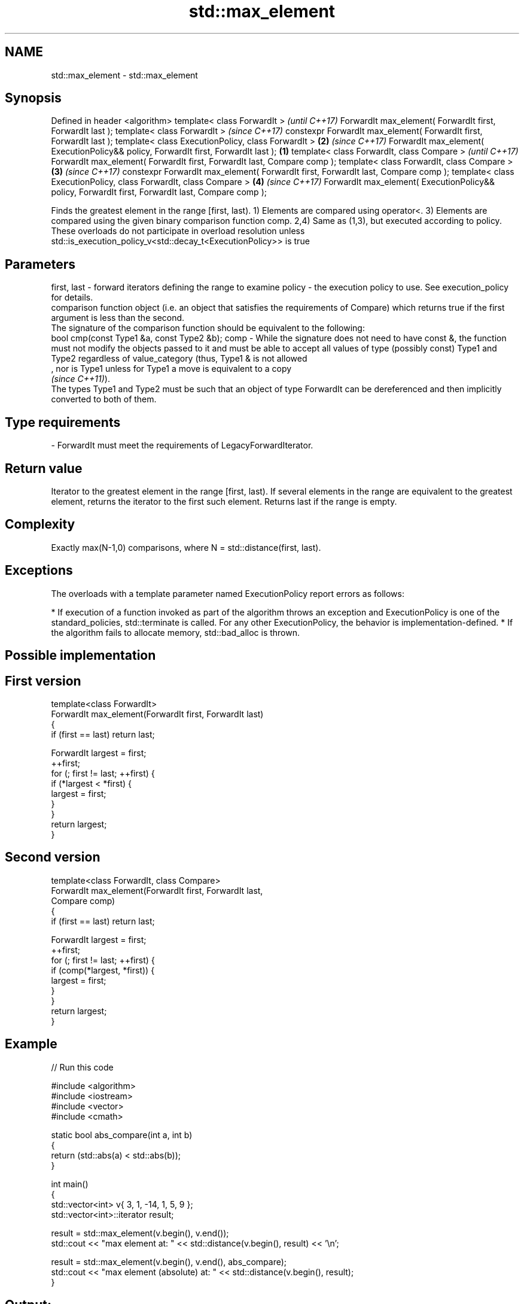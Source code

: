 .TH std::max_element 3 "2020.03.24" "http://cppreference.com" "C++ Standard Libary"
.SH NAME
std::max_element \- std::max_element

.SH Synopsis

Defined in header <algorithm>
template< class ForwardIt >                                                                               \fI(until C++17)\fP
ForwardIt max_element( ForwardIt first, ForwardIt last );
template< class ForwardIt >                                                                               \fI(since C++17)\fP
constexpr ForwardIt max_element( ForwardIt first, ForwardIt last );
template< class ExecutionPolicy, class ForwardIt >                                                    \fB(2)\fP \fI(since C++17)\fP
ForwardIt max_element( ExecutionPolicy&& policy, ForwardIt first, ForwardIt last );               \fB(1)\fP
template< class ForwardIt, class Compare >                                                                              \fI(until C++17)\fP
ForwardIt max_element( ForwardIt first, ForwardIt last, Compare comp );
template< class ForwardIt, class Compare >                                                            \fB(3)\fP               \fI(since C++17)\fP
constexpr ForwardIt max_element( ForwardIt first, ForwardIt last, Compare comp );
template< class ExecutionPolicy, class ForwardIt, class Compare >                                         \fB(4)\fP           \fI(since C++17)\fP
ForwardIt max_element( ExecutionPolicy&& policy, ForwardIt first, ForwardIt last, Compare comp );

Finds the greatest element in the range [first, last).
1) Elements are compared using operator<.
3) Elements are compared using the given binary comparison function comp.
2,4) Same as (1,3), but executed according to policy. These overloads do not participate in overload resolution unless std::is_execution_policy_v<std::decay_t<ExecutionPolicy>> is true

.SH Parameters


first, last - forward iterators defining the range to examine
policy      - the execution policy to use. See execution_policy for details.
              comparison function object (i.e. an object that satisfies the requirements of Compare) which returns true if the first argument is less than the second.
              The signature of the comparison function should be equivalent to the following:
              bool cmp(const Type1 &a, const Type2 &b);
comp        - While the signature does not need to have const &, the function must not modify the objects passed to it and must be able to accept all values of type (possibly const) Type1 and Type2 regardless of value_category (thus, Type1 & is not allowed
              , nor is Type1 unless for Type1 a move is equivalent to a copy
              \fI(since C++11)\fP).
              The types Type1 and Type2 must be such that an object of type ForwardIt can be dereferenced and then implicitly converted to both of them. 
.SH Type requirements
-
ForwardIt must meet the requirements of LegacyForwardIterator.


.SH Return value

Iterator to the greatest element in the range [first, last). If several elements in the range are equivalent to the greatest element, returns the iterator to the first such element. Returns last if the range is empty.

.SH Complexity

Exactly max(N-1,0) comparisons, where N = std::distance(first, last).

.SH Exceptions

The overloads with a template parameter named ExecutionPolicy report errors as follows:

* If execution of a function invoked as part of the algorithm throws an exception and ExecutionPolicy is one of the standard_policies, std::terminate is called. For any other ExecutionPolicy, the behavior is implementation-defined.
* If the algorithm fails to allocate memory, std::bad_alloc is thrown.


.SH Possible implementation


.SH First version

  template<class ForwardIt>
  ForwardIt max_element(ForwardIt first, ForwardIt last)
  {
      if (first == last) return last;

      ForwardIt largest = first;
      ++first;
      for (; first != last; ++first) {
          if (*largest < *first) {
              largest = first;
          }
      }
      return largest;
  }

.SH Second version

  template<class ForwardIt, class Compare>
  ForwardIt max_element(ForwardIt first, ForwardIt last,
                        Compare comp)
  {
      if (first == last) return last;

      ForwardIt largest = first;
      ++first;
      for (; first != last; ++first) {
          if (comp(*largest, *first)) {
              largest = first;
          }
      }
      return largest;
  }



.SH Example


// Run this code

  #include <algorithm>
  #include <iostream>
  #include <vector>
  #include <cmath>

  static bool abs_compare(int a, int b)
  {
      return (std::abs(a) < std::abs(b));
  }

  int main()
  {
      std::vector<int> v{ 3, 1, -14, 1, 5, 9 };
      std::vector<int>::iterator result;

      result = std::max_element(v.begin(), v.end());
      std::cout << "max element at: " << std::distance(v.begin(), result) << '\\n';

      result = std::max_element(v.begin(), v.end(), abs_compare);
      std::cout << "max element (absolute) at: " << std::distance(v.begin(), result);
  }

.SH Output:

  max element at: 5
  max element (absolute) at: 2


.SH See also


               returns the smallest element in a range
min_element    \fI(function template)\fP

minmax_element returns the smallest and the largest elements in a range
               \fI(function template)\fP
\fI(C++11)\fP
               returns the greater of the given values
max            \fI(function template)\fP





